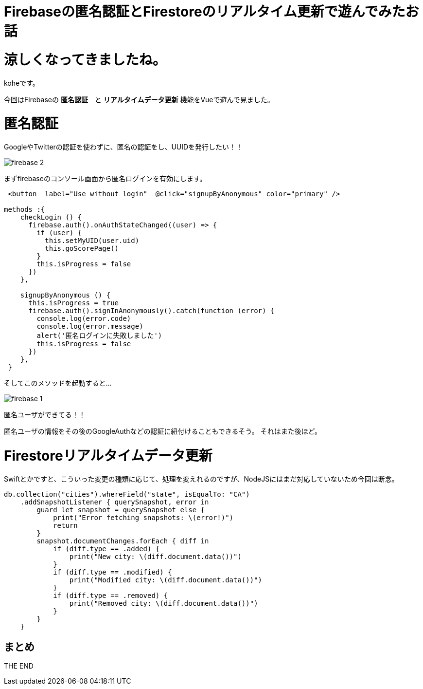 = Firebaseの匿名認証とFirestoreのリアルタイム更新で遊んでみたお話
:hp-tags: kohe,Firebase,Firestroe


# 涼しくなってきましたね。
koheです。

今回はFirebaseの *匿名認証*　と  *リアルタイムデータ更新* 機能をVueで遊んで見ました。




# 匿名認証
GoogleやTwitterの認証を使わずに、匿名の認証をし、UUIDを発行したい！！

image:/images/kohe/firebase_2.png[]

まずfirebaseのコンソール画面から匿名ログインを有効にします。



```

 <button  label="Use without login"  @click="signupByAnonymous" color="primary" />

methods :{
    checkLogin () {
      firebase.auth().onAuthStateChanged((user) => {
        if (user) {
          this.setMyUID(user.uid)
          this.goScorePage()
        }
        this.isProgress = false
      })
    },

    signupByAnonymous () {
      this.isProgress = true
      firebase.auth().signInAnonymously().catch(function (error) {
        console.log(error.code)
        console.log(error.message)
        alert('匿名ログインに失敗しました')
        this.isProgress = false
      })
    },
 }

```
そしてこのメソッドを起動すると…

image:/images/kohe/firebase_1.png[]

匿名ユーザができてる！！

匿名ユーザの情報をその後のGoogleAuthなどの認証に紐付けることもできるそう。
それはまた後ほど。


# Firestoreリアルタイムデータ更新


Swiftとかですと、こういった変更の種類に応じて、処理を変えれるのですが、NodeJSにはまだ対応していないため今回は断念。
```
db.collection("cities").whereField("state", isEqualTo: "CA")
    .addSnapshotListener { querySnapshot, error in
        guard let snapshot = querySnapshot else {
            print("Error fetching snapshots: \(error!)")
            return
        }
        snapshot.documentChanges.forEach { diff in
            if (diff.type == .added) {
                print("New city: \(diff.document.data())")
            }
            if (diff.type == .modified) {
                print("Modified city: \(diff.document.data())")
            }
            if (diff.type == .removed) {
                print("Removed city: \(diff.document.data())")
            }
        }
    }


```

## まとめ

THE END 